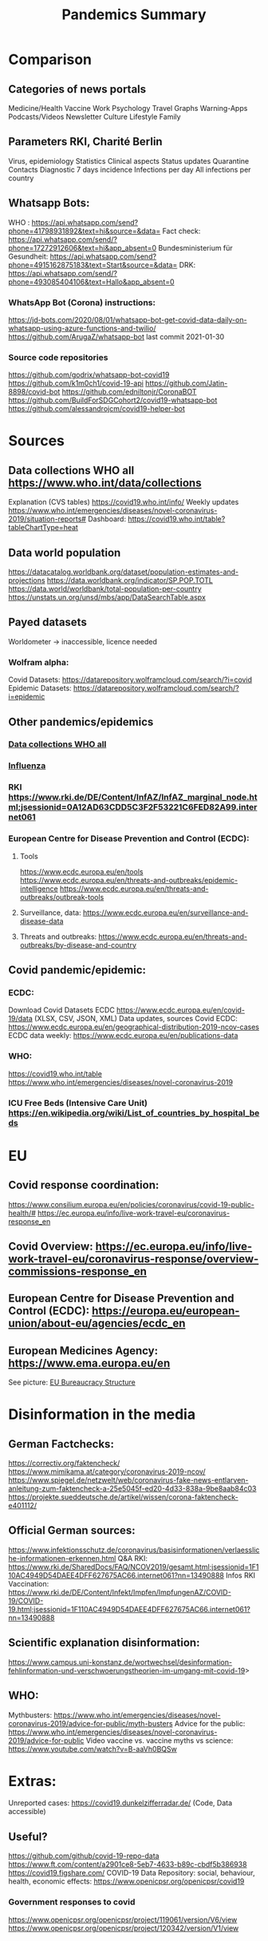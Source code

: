 :PROPERTIES:
:ID:       02d82c51-f67c-45ff-817a-1490324e5b64
:END:
#+title: Pandemics Summary

* Comparison
** Categories of news portals
   Medicine/Health
   Vaccine
   Work
   Psychology
   Travel
   Graphs
   Warning-Apps
   Podcasts/Videos
   Newsletter
   Culture
   Lifestyle
   Family
** Parameters RKI, Charité Berlin
   Virus, epidemiology
   Statistics
   Clinical aspects
   Status updates
   Quarantine
   Contacts
   Diagnostic
   7 days incidence
   Infections per day
   All infections per country

** Whatsapp Bots:
   WHO : https://api.whatsapp.com/send?phone=41798931892&text=hi&source=&data=
   Fact check: https://api.whatsapp.com/send/?phone=17272912606&text=hi&app_absent=0
   Bundesministerium für Gesundheit: https://api.whatsapp.com/send?phone=4915162875183&text=Start&source=&data=
   DRK: https://api.whatsapp.com/send/?phone=493085404106&text=Hallo&app_absent=0
*** WhatsApp Bot (Corona) instructions:
    https://jd-bots.com/2020/08/01/whatsapp-bot-get-covid-data-daily-on-whatsapp-using-azure-functions-and-twilio/
    https://github.com/ArugaZ/whatsapp-bot last commit 2021-01-30
*** Source code repositories
    https://github.com/godrix/whatsapp-bot-covid19
    https://github.com/k1m0ch1/covid-19-api
    https://github.com/Jatin-8898/covid-bot
    https://github.com/edniltonjr/CoronaBOT
    https://github.com/BuildForSDGCohort2/covid19-whatsapp-bot
    https://github.com/alessandrojcm/covid19-helper-bot

* Sources
** Data collections WHO all https://www.who.int/data/collections
   Explanation (CVS tables) https://covid19.who.int/info/
   Weekly updates https://www.who.int/emergencies/diseases/novel-coronavirus-2019/situation-reports#
   Dashboard: https://covid19.who.int/table?tableChartType=heat
** Data world population
   https://datacatalog.worldbank.org/dataset/population-estimates-and-projections
   https://data.worldbank.org/indicator/SP.POP.TOTL
   https://data.world/worldbank/total-population-per-country
   https://unstats.un.org/unsd/mbs/app/DataSearchTable.aspx
** Payed datasets
   Worldometer -> inaccessible, licence needed
*** Wolfram alpha:
    Covid Datasets: https://datarepository.wolframcloud.com/search/?i=covid
    Epidemic Datasets: https://datarepository.wolframcloud.com/search/?i=epidemic

** Other pandemics/epidemics
*** [[https://www.who.int/data/collections][Data collections WHO all]]
*** [[id:be9f0fc9-4b3e-4660-afa0-63f7b85c634b][Influenza]]
*** RKI https://www.rki.de/DE/Content/InfAZ/InfAZ_marginal_node.html;jsessionid=0A12AD63CDD5C3F2F53221C6FED82A99.internet061
*** European Centre for Disease Prevention and Control (ECDC):
**** Tools
     https://www.ecdc.europa.eu/en/tools
     https://www.ecdc.europa.eu/en/threats-and-outbreaks/epidemic-intelligence
     https://www.ecdc.europa.eu/en/threats-and-outbreaks/outbreak-tools
**** Surveillance, data: https://www.ecdc.europa.eu/en/surveillance-and-disease-data
**** Threats and outbreaks: https://www.ecdc.europa.eu/en/threats-and-outbreaks/by-disease-and-country

** Covid pandemic/epidemic:
*** ECDC:
    Download Covid Datasets ECDC https://www.ecdc.europa.eu/en/covid-19/data (XLSX, CSV, JSON, XML)
    Data updates, sources Covid ECDC: https://www.ecdc.europa.eu/en/geographical-distribution-2019-ncov-cases
    ECDC data weekly: https://www.ecdc.europa.eu/en/publications-data
*** WHO:
    https://covid19.who.int/table
    https://www.who.int/emergencies/diseases/novel-coronavirus-2019

*** ICU Free Beds (Intensive Care Unit) https://en.wikipedia.org/wiki/List_of_countries_by_hospital_beds

* EU
** Covid response coordination:
   https://www.consilium.europa.eu/en/policies/coronavirus/covid-19-public-health/#
   https://ec.europa.eu/info/live-work-travel-eu/coronavirus-response_en
** Covid Overview: https://ec.europa.eu/info/live-work-travel-eu/coronavirus-response/overview-commissions-response_en
** European Centre for Disease Prevention and Control (ECDC): https://europa.eu/european-union/about-eu/agencies/ecdc_en
** European Medicines Agency: https://www.ema.europa.eu/en
   See picture: [[./eu-bureaucracy-sturcture.png][EU Bureaucracy Structure]]


* Disinformation in the media
** German Factchecks:
   https://correctiv.org/faktencheck/
   https://www.mimikama.at/category/coronavirus-2019-ncov/
   https://www.spiegel.de/netzwelt/web/coronavirus-fake-news-entlarven-anleitung-zum-faktencheck-a-25e5045f-ed20-4d33-838a-9be8aab84c03
   https://projekte.sueddeutsche.de/artikel/wissen/corona-faktencheck-e401112/
** Official German sources:
   https://www.infektionsschutz.de/coronavirus/basisinformationen/verlaessliche-informationen-erkennen.html
   Q&A RKI: https://www.rki.de/SharedDocs/FAQ/NCOV2019/gesamt.html;jsessionid=1F110AC4949D54DAEE4DFF627675AC66.internet061?nn=13490888
   Infos RKI Vaccination: https://www.rki.de/DE/Content/Infekt/Impfen/ImpfungenAZ/COVID-19/COVID-19.html;jsessionid=1F110AC4949D54DAEE4DFF627675AC66.internet061?nn=13490888
** Scientific explanation disinformation:
   https://www.campus.uni-konstanz.de/wortwechsel/desinformation-fehlinformation-und-verschwoerungstheorien-im-umgang-mit-covid-19>
** WHO:
   Mythbusters: https://www.who.int/emergencies/diseases/novel-coronavirus-2019/advice-for-public/myth-busters
   Advice for the public: https://www.who.int/emergencies/diseases/novel-coronavirus-2019/advice-for-public
   Video vaccine vs. vaccine myths vs science: https://www.youtube.com/watch?v=B-aaVh0BQSw

* Extras:
  Unreported cases: https://covid19.dunkelzifferradar.de/ (Code, Data accessible)
** Useful?
   https://github.com/github/covid-19-repo-data
   https://www.ft.com/content/a2901ce8-5eb7-4633-b89c-cbdf5b386938
   https://covid19.figshare.com/
   COVID-19 Data Repository: social, behaviour, health, economic effects: https://www.openicpsr.org/openicpsr/covid19
*** Government responses to covid
    https://www.openicpsr.org/openicpsr/project/119061/version/V6/view
    https://www.openicpsr.org/openicpsr/project/120342/version/V1/view
